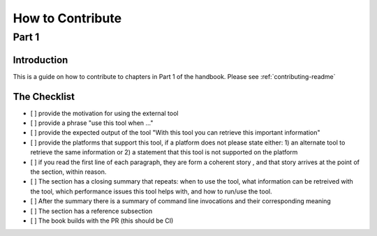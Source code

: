 =================
How to Contribute
=================
------
Part 1
------

Introduction
============
This is a guide on how to contribute to chapters in Part 1 of the handbook. Please see  :ref:`contributing-readme`

The Checklist
=============

- [ ] provide the motivation for using the external tool
- [ ] provide a phrase "use this tool when ..."
- [ ] provide the expected output of the tool "With this tool you can retrieve this important information"
- [ ] provide the platforms that support this tool, if a platform does not
  please state either: 1) an alternate tool to retrieve the same information or 2) a statement that this tool is not supported on the platform
- [ ] if you read the first line of each paragraph, they are form a coherent story
  , and that story arrives at the point of the section, within reason.
- [ ] The section has a closing summary that repeats: when to use the tool, what information can be retreived with the tool, which performance issues this tool helps with, and how to run/use the tool.
- [ ] After the summary there is a summary of command line invocations and their corresponding meaning
- [ ] The section has a reference subsection
- [ ] The book builds with the PR (this should be CI)
